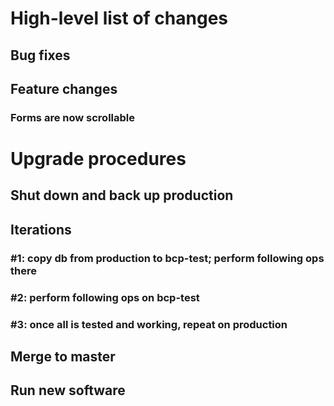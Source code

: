 #+STARTUP: showeverything
* High-level list of changes
** Bug fixes
** Feature changes
*** Forms are now scrollable
* Upgrade procedures
** Shut down and back up production
** Iterations
*** #1: copy db from production to bcp-test; perform following ops there
*** #2: perform following ops on bcp-test
*** #3: once all is tested and working, repeat on production
** Merge to master
** COMMENT Database changes

*** #4: Reports changes
**** DELETE FROM Report;
**** Add the entirety of reports.sql
*** #5: Install new software
*** #6: Install latest node packages: npm install
** Run new software
